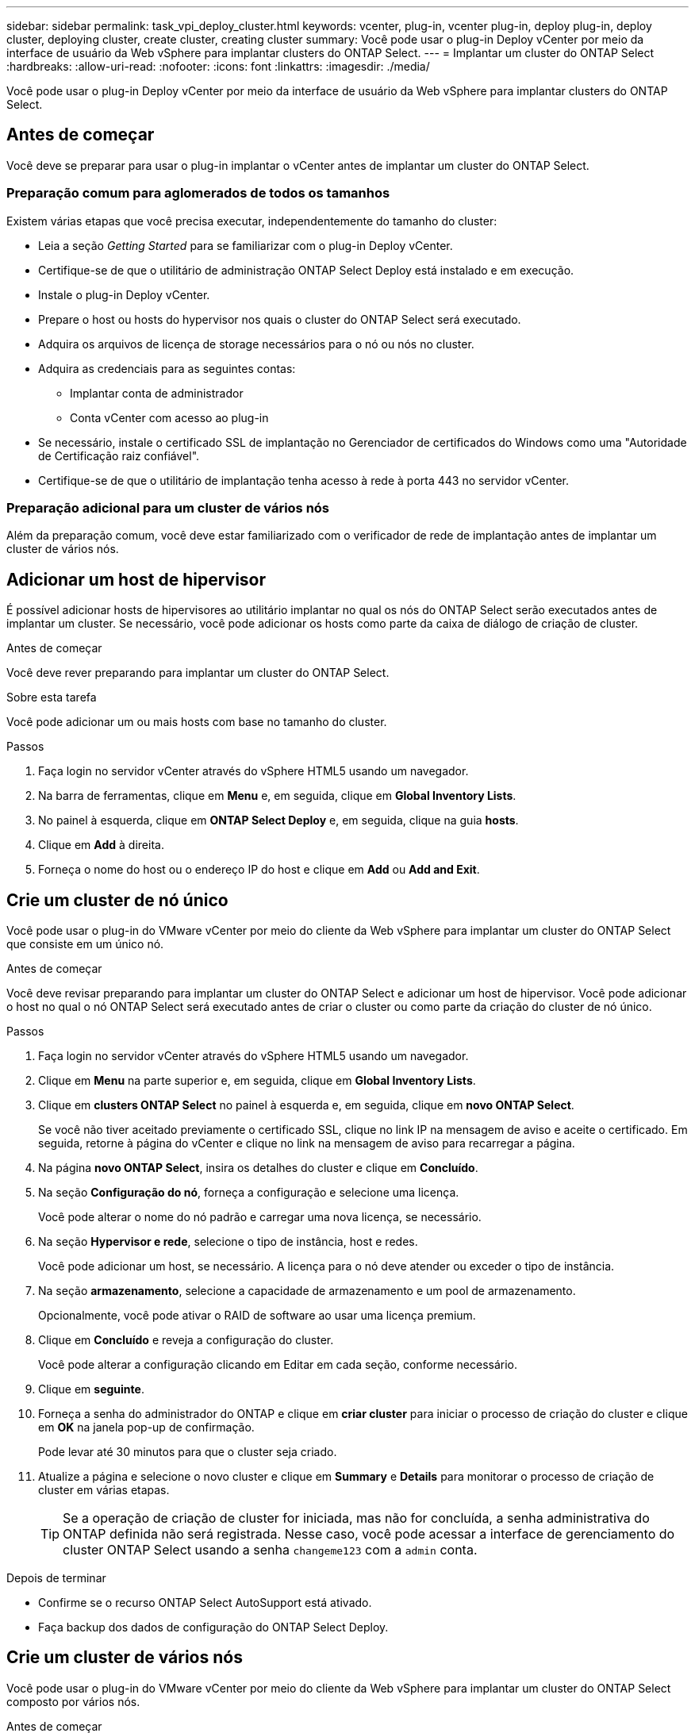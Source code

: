 ---
sidebar: sidebar 
permalink: task_vpi_deploy_cluster.html 
keywords: vcenter, plug-in, vcenter plug-in, deploy plug-in, deploy cluster, deploying cluster, create cluster, creating cluster 
summary: Você pode usar o plug-in Deploy vCenter por meio da interface de usuário da Web vSphere para implantar clusters do ONTAP Select. 
---
= Implantar um cluster do ONTAP Select
:hardbreaks:
:allow-uri-read: 
:nofooter: 
:icons: font
:linkattrs: 
:imagesdir: ./media/


[role="lead"]
Você pode usar o plug-in Deploy vCenter por meio da interface de usuário da Web vSphere para implantar clusters do ONTAP Select.



== Antes de começar

Você deve se preparar para usar o plug-in implantar o vCenter antes de implantar um cluster do ONTAP Select.



=== Preparação comum para aglomerados de todos os tamanhos

Existem várias etapas que você precisa executar, independentemente do tamanho do cluster:

* Leia a seção _Getting Started_ para se familiarizar com o plug-in Deploy vCenter.
* Certifique-se de que o utilitário de administração ONTAP Select Deploy está instalado e em execução.
* Instale o plug-in Deploy vCenter.
* Prepare o host ou hosts do hypervisor nos quais o cluster do ONTAP Select será executado.
* Adquira os arquivos de licença de storage necessários para o nó ou nós no cluster.
* Adquira as credenciais para as seguintes contas:
+
** Implantar conta de administrador
** Conta vCenter com acesso ao plug-in


* Se necessário, instale o certificado SSL de implantação no Gerenciador de certificados do Windows como uma "Autoridade de Certificação raiz confiável".
* Certifique-se de que o utilitário de implantação tenha acesso à rede à porta 443 no servidor vCenter.




=== Preparação adicional para um cluster de vários nós

Além da preparação comum, você deve estar familiarizado com o verificador de rede de implantação antes de implantar um cluster de vários nós.



== Adicionar um host de hipervisor

É possível adicionar hosts de hipervisores ao utilitário implantar no qual os nós do ONTAP Select serão executados antes de implantar um cluster. Se necessário, você pode adicionar os hosts como parte da caixa de diálogo de criação de cluster.

.Antes de começar
Você deve rever preparando para implantar um cluster do ONTAP Select.

.Sobre esta tarefa
Você pode adicionar um ou mais hosts com base no tamanho do cluster.

.Passos
. Faça login no servidor vCenter através do vSphere HTML5 usando um navegador.
. Na barra de ferramentas, clique em *Menu* e, em seguida, clique em *Global Inventory Lists*.
. No painel à esquerda, clique em *ONTAP Select Deploy* e, em seguida, clique na guia *hosts*.
. Clique em *Add* à direita.
. Forneça o nome do host ou o endereço IP do host e clique em *Add* ou *Add and Exit*.




== Crie um cluster de nó único

Você pode usar o plug-in do VMware vCenter por meio do cliente da Web vSphere para implantar um cluster do ONTAP Select que consiste em um único nó.

.Antes de começar
Você deve revisar preparando para implantar um cluster do ONTAP Select e adicionar um host de hipervisor. Você pode adicionar o host no qual o nó ONTAP Select será executado antes de criar o cluster ou como parte da criação do cluster de nó único.

.Passos
. Faça login no servidor vCenter através do vSphere HTML5 usando um navegador.
. Clique em *Menu* na parte superior e, em seguida, clique em *Global Inventory Lists*.
. Clique em *clusters ONTAP Select* no painel à esquerda e, em seguida, clique em *novo ONTAP Select*.
+
Se você não tiver aceitado previamente o certificado SSL, clique no link IP na mensagem de aviso e aceite o certificado. Em seguida, retorne à página do vCenter e clique no link na mensagem de aviso para recarregar a página.

. Na página *novo ONTAP Select*, insira os detalhes do cluster e clique em *Concluído*.
. Na seção *Configuração do nó*, forneça a configuração e selecione uma licença.
+
Você pode alterar o nome do nó padrão e carregar uma nova licença, se necessário.

. Na seção *Hypervisor e rede*, selecione o tipo de instância, host e redes.
+
Você pode adicionar um host, se necessário. A licença para o nó deve atender ou exceder o tipo de instância.

. Na seção *armazenamento*, selecione a capacidade de armazenamento e um pool de armazenamento.
+
Opcionalmente, você pode ativar o RAID de software ao usar uma licença premium.

. Clique em *Concluído* e reveja a configuração do cluster.
+
Você pode alterar a configuração clicando em Editar em cada seção, conforme necessário.

. Clique em *seguinte*.
. Forneça a senha do administrador do ONTAP e clique em *criar cluster* para iniciar o processo de criação do cluster e clique em *OK* na janela pop-up de confirmação.
+
Pode levar até 30 minutos para que o cluster seja criado.

. Atualize a página e selecione o novo cluster e clique em *Summary* e *Details* para monitorar o processo de criação de cluster em várias etapas.
+

TIP: Se a operação de criação de cluster for iniciada, mas não for concluída, a senha administrativa do ONTAP definida não será registrada. Nesse caso, você pode acessar a interface de gerenciamento do cluster ONTAP Select usando a senha `changeme123` com a `admin` conta.



.Depois de terminar
* Confirme se o recurso ONTAP Select AutoSupport está ativado.
* Faça backup dos dados de configuração do ONTAP Select Deploy.




== Crie um cluster de vários nós

Você pode usar o plug-in do VMware vCenter por meio do cliente da Web vSphere para implantar um cluster do ONTAP Select composto por vários nós.

.Antes de começar
Você deve revisar preparando para implantar um cluster do ONTAP Select e adicionar um host de hipervisor. Você pode adicionar os hosts nos quais os nós do ONTAP Select serão executados antes de criar o cluster ou como parte da criação do cluster de vários nós.

.Sobre esta tarefa
Um cluster de vários nós do ONTAP Select consiste em um número par de nós. Os nós sempre são Unidos como pares de HA.

.Passos
. Faça login no servidor vCenter através do vSphere HTML5 usando um navegador.
. Clique em *Menu* na parte superior e, em seguida, clique em *Global Inventory Lists*.
. Clique em *clusters ONTAP Select* no painel à esquerda e, em seguida, clique em *novo ONTAP Select*
+
Se você não tiver aceitado previamente o certificado SSL, clique no link IP na mensagem de aviso e aceite o certificado. Em seguida, retorne à página do vCenter e clique no link na mensagem de aviso para recarregar a página.

. Na página *novo ONTAP Select*, insira os detalhes do cluster e clique em *Concluído*.
+
A menos que você tenha um motivo para definir o tamanho da MTU do cluster, você deve aceitar o valor padrão e permitir a implantação fazer os ajustes necessários.

. Na seção *Configuração do nó*, forneça a configuração e selecione licenças para os dois nós no par de HA.
+
Você pode alterar os nomes de nós padrão e carregar novas licenças, se necessário.

. Na seção *Hypervisor e rede*, selecione o tipo de instância, host e redes para cada nó.
+
Você pode adicionar um host, se necessário. Tem de selecionar as três redes. A rede interna não pode ser igual à rede de gerenciamento ou de dados. As licenças para os nós devem atender ou exceder o tipo de instância.

. Na seção *armazenamento*, selecione a capacidade de armazenamento e um pool de armazenamento.
+
Opcionalmente, você pode ativar o RAID de software ao usar uma licença premium.

. Se o cluster tiver quatro ou mais nós, você deverá configurar os nós nos pares de HA adicionais seguindo as mesmas etapas usadas para o primeiro par de HA.
. Clique em *Concluído* e reveja a configuração do cluster.
+
Você pode alterar a configuração clicando em *Editar* em cada seção conforme necessário.

. Opcionalmente, execute o verificador de conetividade de rede para testar a conetividade entre os nós na rede de cluster interna.
. Clique em *seguinte*.
. Forneça a senha do administrador do ONTAP e clique em *criar cluster* para iniciar o processo de criação do cluster e clique em *OK* na janela pop-up de confirmação.
+
Pode levar até 30 minutos para que o cluster seja criado.

. Atualize a página e selecione o novo cluster e clique em *Summary* e *Details* para monitorar o processo de criação de cluster em várias etapas.
+

TIP: Se a operação de criação de cluster for iniciada, mas não for concluída, a senha administrativa do ONTAP definida não será registrada. Nesse caso, você pode acessar a interface de gerenciamento do cluster ONTAP Select usando a senha `changeme123` com a `admin` conta.



.Depois de terminar
* Confirme se o recurso ONTAP Select AutoSupport está ativado.
* Faça backup dos dados de configuração do ONTAP Select Deploy.

